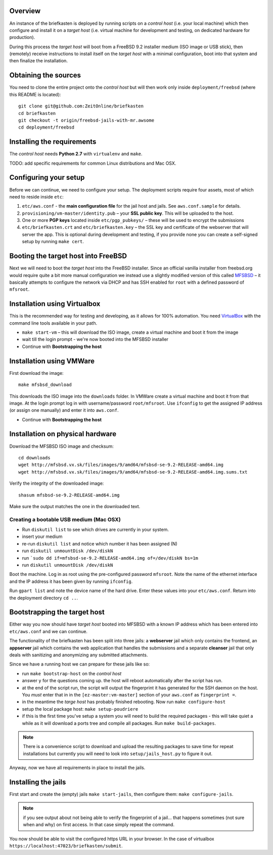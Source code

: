 Overview
--------

An instance of the briefkasten is deployed by running scripts on a *control host* (i.e. your local machine) which then configure and install it on a *target host* (i.e. virtual machine for development and testing, on dedicated hardware for production).

During this process the *target host* will boot from a FreeBSD 9.2 installer medium (ISO image or USB stick), then (remotely) receive instructions to install itself on the *target host* with a minimal configuration, boot into that system and then finalize the installation.


Obtaining the sources
---------------------

You need to clone the entire project onto the *control host* but will then work only inside ``deployment/freebsd`` (where this README is located)::

    git clone git@github.com:ZeitOnline/briefkasten
    cd briefkasten
    git checkout -t origin/freebsd-jails-with-mr.awsome
    cd deployment/freebsd


Installing the requirements
---------------------------

The *control host* needs **Python 2.7** with ``virtualenv`` and ``make``.

TODO: add specific requirements for common Linux distributions and Mac OSX.


Configuring your setup
----------------------

Before we can continue, we need to configure your setup. The deployment scripts require four assets, most of which need to reside inside ``etc``:

1. ``etc/aws.conf`` - the **main configuration file** for the jail host and jails. See ``aws.conf.sample`` for details.
2. ``provisioning/vm-master/identity.pub`` – your **SSL public key**. This will be uploaded to the host.
3. One or more **PGP keys** located inside ``etc/pgp_pubkeys/`` – these will be used to encrypt the submissions
4. ``etc/briefkasten.crt`` and ``etc/briefkasten.key`` – the SSL key and certificate of the webserver that will server the app. This is optional during development and testing, if you provide none you can create a self-signed setup by running ``make cert``.


Booting the target host into FreeBSD
------------------------------------

Next we will need to boot the *target host* into the FreeBSD installer. Since an official vanilla installer from freebsd.org would require quite a bit more manual configuration we instead use a slightly modified version of this called `MFSBSD <http://mfsbsd.vx.sk>`_ – it basically attempts to configure the network via DHCP and has SSH enabled for ``root`` with a defined password of ``mfsroot``.


Installation using Virtualbox
-----------------------------

This is the recommended way for testing and developing, as it allows for 100% automation. You need `VirtualBox <https://www.virtualbox.org>`_ with the command line tools available in your path.

- ``make start-vm`` – this will download the ISO image, create a virtual machine and boot it from the image
- wait till the login prompt - we're now booted into the MFSBSD installer
- Continue with **Bootstrapping the host**


Installation using VMWare
-------------------------

First download the image::

	make mfsbsd_download

This downloads the ISO image into the ``downloads`` folder. In VMWare create a virtual machine and boot it from that image. At the login prompt log in with username/password ``root/mfsroot``. Use ``ifconfig`` to get the assigned IP address (or assign one manually) and enter it into ``aws.conf``.

- Continue with **Bootstrapping the host**


Installation on physical hardware
---------------------------------

Download the MFSBSD ISO image and checksum::

	cd downloads
	wget http://mfsbsd.vx.sk/files/images/9/amd64/mfsbsd-se-9.2-RELEASE-amd64.img
	wget http://mfsbsd.vx.sk/files/images/9/amd64/mfsbsd-se-9.2-RELEASE-amd64.img.sums.txt

Verify the integrity of the downloaded image::

	shasum mfsbsd-se-9.2-RELEASE-amd64.img

Make sure the output matches the one in the downloaded text.


Creating a bootable USB medium (Mac OSX)
========================================

- Run ``diskutil list`` to see which drives are currently in your system.
- insert your medium
- re-run ``diskutil list`` and notice which number it has been assigned (N)
- run ``diskutil unmountDisk /dev/diskN``
- run ```sudo dd if=mfsbsd-se-9.2-RELEASE-amd64.img of=/dev/diskN bs=1m``
- run ``diskutil unmountDisk /dev/diskN``

Boot the machine. Log in as root using the pre-configured password ``mfsroot``. Note the name of the ethernet interface and the IP address it has been given by running ``ifconfig``.

Run ``gpart list`` and note the device name of the hard drive. Enter these values into your ``etc/aws.conf``. Return into the deployment directory ``cd ..``.


Bootstrapping the target host
-----------------------------

Either way you now should have *target host* booted into MFSBSD with a known IP address which has been entered into ``etc/aws.conf`` and we can continue.

The functionality of the briefkasten has been split into three jails: a **webserver** jail which only contains the frontend, an **appserver** jail which contains the web application that handles the submissions and a separate **cleanser** jail that only deals with sanitizing and anonymizing any submitted attachments.

Since we have a running host we can prepare for these jails like so:

- run ``make bootstrap-host`` on the *control host*
- answer ``y`` for the questions coming up. the host will reboot automatically after the script has run.
- at the end of the script run, the script will output the fingerprint it has generated for the SSH daemon on the host. You *must* enter that in in the ``[ez-master:vm-master]`` section of your ``aws.conf`` as ``fingerprint =``.
- in the meantime the *targe host* has probably finished rebooting. Now run ``make configure-host``
- setup the local package host: ``make setup-poudriere``
- if this is the first time you've setup a system you will need to build the required packages - this will take quiet a while as it will download a ports tree and compile all packages. Run ``make build-packages``.

.. note:: There is a convenience script to download and upload the resulting packages to save time for repeat installations but currently you will need to look into ``setup/jails_host.py`` to figure it out.

Anyway, now we have all requirements in place to install the jails.


Installing the jails
--------------------

First start and create the (empty) jails ``make start-jails``, then configure them: ``make configure-jails``.

.. note:: if you see output about not being able to verify the fingerprint of a jail... that happens sometimes (not sure when and why) on first access. In that case simply repeat the command.

You now should be able to visit the configured https URL in your browser. In the case of virtualbox ``https://localhost:47023/briefkasten/submit``.

